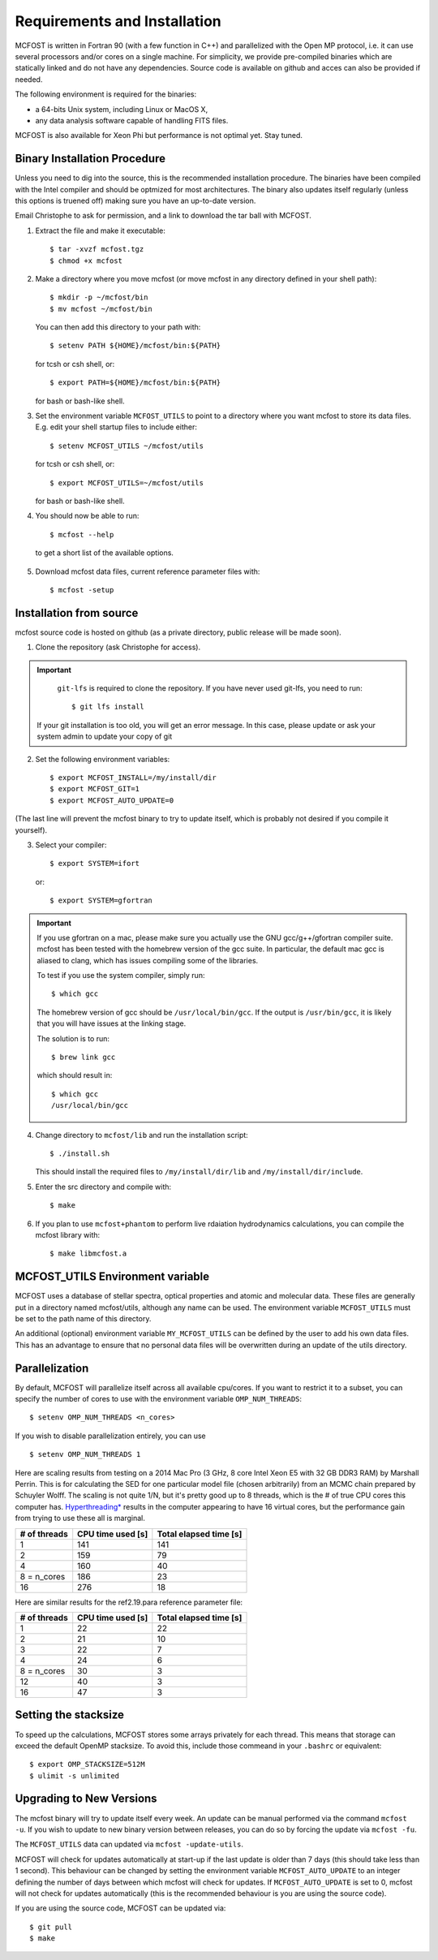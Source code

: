 Requirements and Installation
=============================

MCFOST is written in Fortran 90 (with a few function in C++) and parallelized with the Open MP
protocol, i.e. it can use several processors and/or cores on a single
machine. For simplicity, we provide pre-compiled binaries which are statically linked and do not
have any dependencies. Source code is available on github and acces can also be provided if needed.

The following environment is required for the binaries:

-  a 64-bits Unix system, including Linux or MacOS X,
-  any data analysis software capable of handling FITS files.

MCFOST is also available for Xeon Phi but performance is not optimal
yet. Stay tuned.



Binary Installation Procedure
-----------------------------

Unless you need to dig into the source, this is the recommended installation
procedure. The binaries have been compiled with the Intel compiler and should
be optmized for most architectures. The binary also updates itself regularly (unless this options is truened off) making sure you have an up-to-date version.

Email Christophe to ask for permission, and a link to download the tar ball with MCFOST.

1. Extract the file and make it executable::

     $ tar -xvzf mcfost.tgz
     $ chmod +x mcfost

2. Make a directory where you move mcfost (or move mcfost in any directory defined in your shell path)::

     $ mkdir -p ~/mcfost/bin
     $ mv mcfost ~/mcfost/bin

   You can then add this directory to your path with::

   $ setenv PATH ${HOME}/mcfost/bin:${PATH}

   for tcsh or csh shell, or::

   $ export PATH=${HOME}/mcfost/bin:${PATH}

   for bash or bash-like shell.

3. Set the environment variable ``MCFOST_UTILS`` to point to a directory
   where you want mcfost to store its data files.
   E.g. edit your shell startup files to include either::

   $ setenv MCFOST_UTILS ~/mcfost/utils

   for tcsh or csh shell, or::

   $ export MCFOST_UTILS=~/mcfost/utils

   for bash or bash-like shell.

4. You should now be able to run::

     $ mcfost --help


 to get a short list of the available options.

5. Download mcfost data files, current reference parameter files with::

      $ mcfost -setup



Installation from source
------------------------

mcfost source code is hosted on github (as a private directory, public release will be made soon).


1. Clone the repository (ask Christophe for access).

.. important::
   ``git-lfs`` is required to clone the repository. If you have never used git-lfs, you need to run::

     $ git lfs install


  If your git installation is too old, you will get an error message.
  In this case, please update or ask your system admin to update your copy of git


2. Set the following environment variables::

     $ export MCFOST_INSTALL=/my/install/dir
     $ export MCFOST_GIT=1
     $ export MCFOST_AUTO_UPDATE=0

(The last line will prevent the mcfost binary to try to update itself, which is probably not desired if you compile it yourself).

3. Select your compiler::

     $ export SYSTEM=ifort

   or::

     $ export SYSTEM=gfortran

.. important:: If you use gfortran on a mac, please make sure you actually use the GNU gcc/g++/gfortran compiler suite. mcfost has been tested with the homebrew version of the gcc suite. In particular, the default mac gcc is aliased to clang, which has issues compiling some of the libraries.

   To test if you use the system compiler, simply run::

     $ which gcc

   The homebrew version of gcc should be ``/usr/local/bin/gcc``.
   If the output is ``/usr/bin/gcc``, it is likely that you will have issues at the linking stage.

   The solution is to run::

     $ brew link gcc

   which should result in::

     $ which gcc
     /usr/local/bin/gcc


4. Change directory to ``mcfost/lib`` and run the installation script::

   $ ./install.sh

   This should install the required files to ``/my/install/dir/lib`` and
   ``/my/install/dir/include``.
5. Enter the src directory and compile with::

     $ make

6. If you plan to use ``mcfost+phantom`` to perform live rdaiation hydrodynamics calculations, you can compile the mcfost library with::

     $ make libmcfost.a


MCFOST_UTILS Environment variable
----------------------------------

MCFOST uses a database of stellar spectra, optical properties and atomic and
molecular data. These files are generally put in a directory named
mcfost/utils, although any name can be used. The environment variable
``MCFOST_UTILS`` must be set to the path name of this directory.

An additional (optional) environment variable ``MY_MCFOST_UTILS`` can be
defined by the user to add his own data files. This has an advantage to
ensure that no personal data files will be overwritten during an update of
the utils directory.


Parallelization
---------------

By default, MCFOST will parallelize itself across all available cpu/cores.
If you want to restrict it to a subset, you can specify the
number of cores to use with the environment variable ``OMP_NUM_THREADS``::

$ setenv OMP_NUM_THREADS <n_cores>

If you wish to disable parallelization entirely, you can use ::

$ setenv OMP_NUM_THREADS 1

Here are scaling results from testing on a 2014 Mac Pro (3 GHz, 8 core Intel
Xeon E5 with 32 GB DDR3 RAM) by Marshall Perrin. This is for calculating
the SED for one particular model file (chosen arbitrarily) from an MCMC
chain prepared by Schuyler Wolff. The scaling is not quite 1/N, but it's
pretty good up to 8 threads, which is the # of true CPU cores this
computer has.
`Hyperthreading* <http://en.wikipedia.org/wiki/Hyper-threading>`__
results in the computer appearing to have 16 virtual cores, but the
performance gain from trying to use these all is marginal.


+----------------+---------------------+--------------------------+
| # of threads   | CPU time used [s]   | Total elapsed time [s]   |
+================+=====================+==========================+
| 1              | 141                 | 141                      |
+----------------+---------------------+--------------------------+
| 2              | 159                 | 79                       |
+----------------+---------------------+--------------------------+
| 4              | 160                 | 40                       |
+----------------+---------------------+--------------------------+
| 8 = n_cores    | 186                 | 23                       |
+----------------+---------------------+--------------------------+
| 16             | 276                 | 18                       |
+----------------+---------------------+--------------------------+

Here are similar results for the ref2.19.para reference parameter file:

+----------------+---------------------+--------------------------+
| # of threads   | CPU time used [s]   | Total elapsed time [s]   |
+================+=====================+==========================+
| 1              | 22                  | 22                       |
+----------------+---------------------+--------------------------+
| 2              | 21                  | 10                       |
+----------------+---------------------+--------------------------+
| 3              | 22                  | 7                        |
+----------------+---------------------+--------------------------+
| 4              | 24                  | 6                        |
+----------------+---------------------+--------------------------+
| 8 = n_cores    | 30                  | 3                        |
+----------------+---------------------+--------------------------+
| 12             | 40                  | 3                        |
+----------------+---------------------+--------------------------+
| 16             | 47                  | 3                        |
+----------------+---------------------+--------------------------+


Setting the stacksize
---------------------

To speed up the calculations, MCFOST stores some arrays privately for each
thread. This means that storage can exceed the default OpenMP stacksize. To
avoid this, include those commeand in your ``.bashrc`` or equivalent::

$ export OMP_STACKSIZE=512M
$ ulimit -s unlimited


Upgrading to New Versions
-------------------------

The mcfost binary will try to update itself every week. An update can be manual
performed via the command ``mcfost -u``. If you wish to update to new binary
version between releases, you can do so by forcing the update via ``mcfost -fu``.

The ``MCFOST_UTILS`` data can updated via ``mcfost -update-utils``.

MCFOST will check for updates automatically at
start-up if the last update is older than 7 days (this should take less
than 1 second). This behaviour can be changed by setting the environment
variable ``MCFOST_AUTO_UPDATE`` to an integer defining the number of days
between which mcfost will check for updates. If ``MCFOST_AUTO_UPDATE`` is
set to 0, mcfost will not check for updates automatically (this is the
recommended behaviour is you are using the source code).


If you are using the source code, MCFOST can be updated via::

    $ git pull
    $ make
